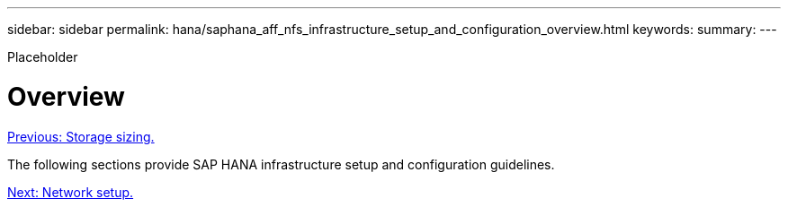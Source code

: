 ---
sidebar: sidebar
permalink: hana/saphana_aff_nfs_infrastructure_setup_and_configuration_overview.html
keywords:
summary:
---

[.lead]
Placeholder

= Overview
:hardbreaks:
:nofooter:
:icons: font
:linkattrs:
:imagesdir: ./../media/

//
// This file was created with NDAC Version 2.0 (August 17, 2020)
//
// 2021-05-20 16:44:23.313939
//
link:saphana_aff_nfs_storage_sizing.html[Previous: Storage sizing.]

The following sections provide SAP HANA infrastructure setup and configuration guidelines.

link:saphana_aff_nfs_network_setup.html[Next: Network setup.]
